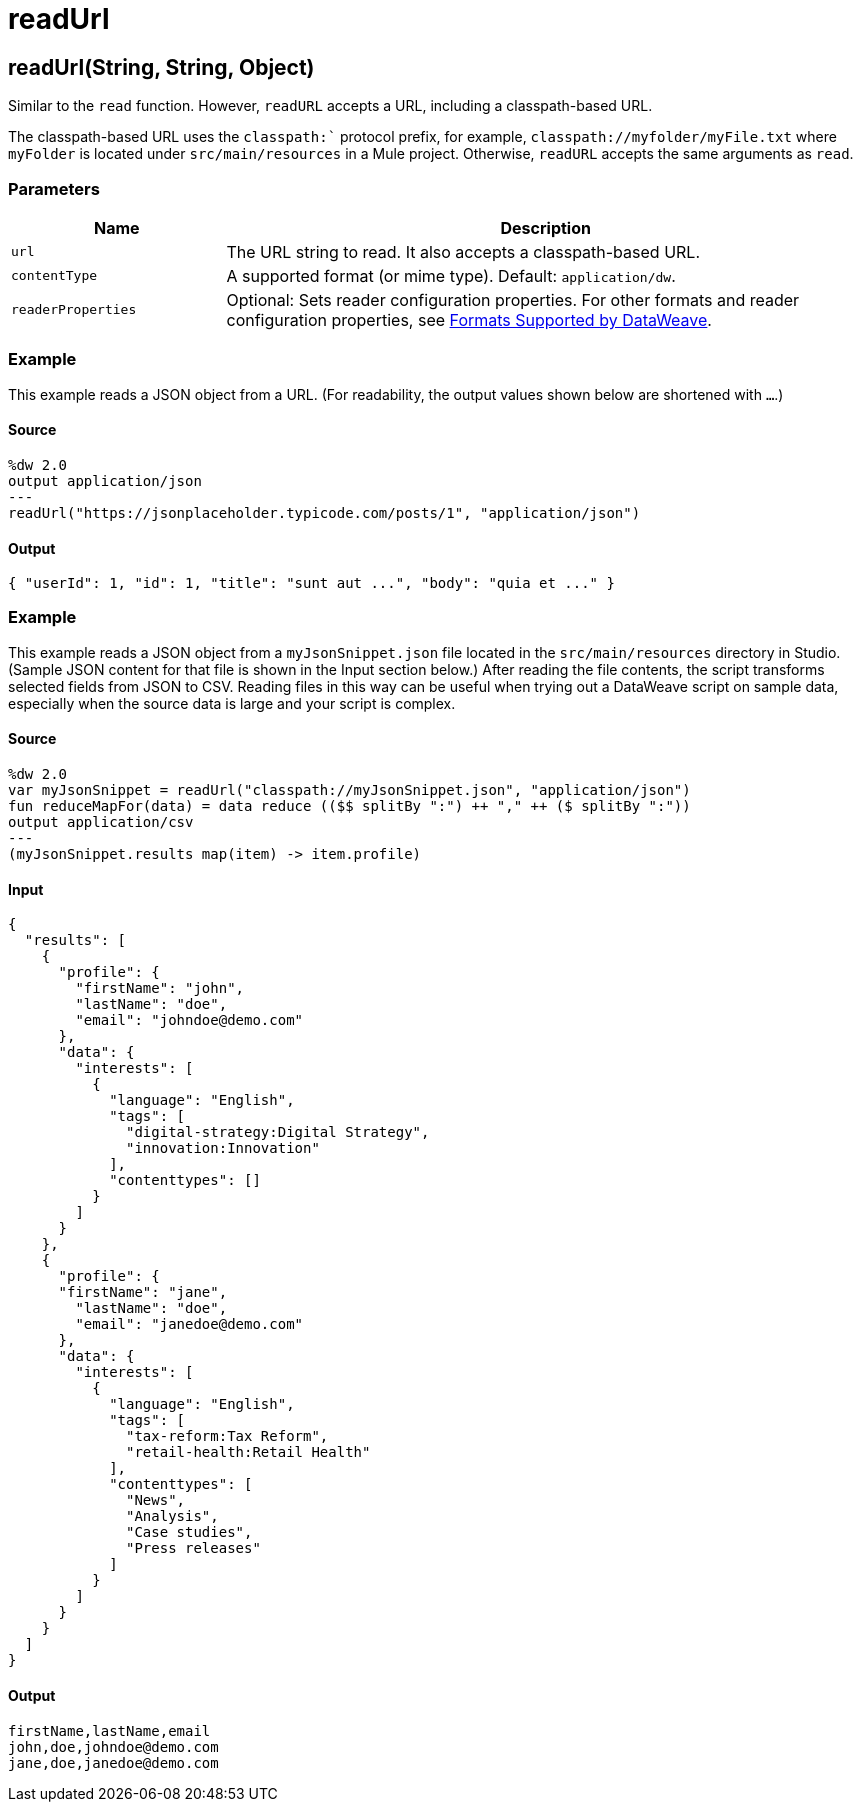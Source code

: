 = readUrl



[[readurl1]]
== readUrl&#40;String, String, Object&#41;

Similar to the `read` function. However, `readURL` accepts a URL, including
a classpath-based URL.


The classpath-based URL uses the `classpath:`` protocol prefix, for example,
`classpath://myfolder/myFile.txt` where `myFolder` is located under
`src/main/resources` in a Mule project. Otherwise, `readURL` accepts
the same arguments as `read`.

=== Parameters

[%header, cols="1,3"]
|===
| Name | Description
| `url` | The URL string to read. It also accepts a classpath-based URL.
| `contentType` | A supported format (or mime type). Default: `application/dw`.
| `readerProperties` | Optional: Sets reader configuration properties. For other formats and reader configuration properties, see https://docs.mulesoft.com/mule-runtime/4.1/dataweave-formats[Formats Supported by DataWeave].
|===

=== Example

This example reads a JSON object from a URL. (For readability, the output
values shown below are shortened with `...`.)

==== Source

[source,DataWeave,linenums]
----
%dw 2.0
output application/json
---
readUrl("https://jsonplaceholder.typicode.com/posts/1", "application/json")
----

==== Output

[source,JSON,linenums]
----
{ "userId": 1, "id": 1, "title": "sunt aut ...", "body": "quia et ..." }
----

=== Example

This example reads a JSON object from a `myJsonSnippet.json` file located in
the `src/main/resources` directory in Studio. (Sample JSON content for that
file is shown in the Input section below.) After reading the file contents,
the script transforms selected fields from JSON to CSV. Reading files
in this way can be useful when trying out a DataWeave script on sample data,
especially when the source data is large and your script is complex.

==== Source

[source,DataWeave,linenums]
----
%dw 2.0
var myJsonSnippet = readUrl("classpath://myJsonSnippet.json", "application/json")
fun reduceMapFor(data) = data reduce (($$ splitBy ":") ++ "," ++ ($ splitBy ":"))
output application/csv
---
(myJsonSnippet.results map(item) -> item.profile)
----

==== Input

[source,JSON,linenums]
----
{
  "results": [
    {
      "profile": {
        "firstName": "john",
        "lastName": "doe",
        "email": "johndoe@demo.com"
      },
      "data": {
        "interests": [
          {
            "language": "English",
            "tags": [
              "digital-strategy:Digital Strategy",
              "innovation:Innovation"
            ],
            "contenttypes": []
          }
        ]
      }
    },
    {
      "profile": {
      "firstName": "jane",
        "lastName": "doe",
        "email": "janedoe@demo.com"
      },
      "data": {
        "interests": [
          {
            "language": "English",
            "tags": [
              "tax-reform:Tax Reform",
              "retail-health:Retail Health"
            ],
            "contenttypes": [
              "News",
              "Analysis",
              "Case studies",
              "Press releases"
            ]
          }
        ]
      }
    }
  ]
}
----

==== Output

[source,CSV,linenums]
----
firstName,lastName,email
john,doe,johndoe@demo.com
jane,doe,janedoe@demo.com
----

